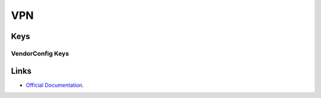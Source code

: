 .. _payloadtype-com.apple.vpn.managed:

VPN
===

.. pfmheader:: manifests/ac2/com.apple.vpn.managed manifest.plist

.. pfm:: manifests/ac2/com.apple.vpn.managed manifest.plist

Keys
----

.. pfmkey:: UserDefinedName manifests/ac2/com.apple.vpn.managed manifest.plist
.. pfmkey:: VPNType manifests/ac2/com.apple.vpn.managed manifest.plist
.. pfmkey:: VPNSubType manifests/ac2/com.apple.vpn.managed manifest.plist
.. pfmkey:: VendorConfig manifests/ac2/com.apple.vpn.managed manifest.plist

VendorConfig Keys
"""""""""""""""""

.. pfm:: manifests/ac2/com.apple.vpn.managed manifest.plist
    :key: VendorConfig

.. pfmkey:: Proxies manifests/ac2/com.apple.vpn.managed manifest.plist

.. pfm:: manifests/ac2/com.apple.vpn.managed manifest.plist
    :key: Proxies

.. pfmkey:: VPN manifests/ac2/com.apple.vpn.managed manifest.plist

.. pfm:: manifests/ac2/com.apple.vpn.managed manifest.plist
    :key: VPN

.. pfmkey:: PPP manifests/ac2/com.apple.vpn.managed manifest.plist

.. pfm:: manifests/ac2/com.apple.vpn.managed manifest.plist
    :key: PPP

.. pfmkey:: IPSec manifests/ac2/com.apple.vpn.managed manifest.plist

.. pfm:: manifests/ac2/com.apple.vpn.managed manifest.plist
    :key: IPSec

.. pfmkey:: EAP manifests/ac2/com.apple.vpn.managed manifest.plist

.. pfm:: manifests/ac2/com.apple.vpn.managed manifest.plist
    :key: EAP

.. pfmkey:: IPv4 manifests/ac2/com.apple.vpn.managed manifest.plist
.. pfmkey:: IKEv2 manifests/ac2/com.apple.vpn.managed manifest.plist

.. pfm:: manifests/ac2/com.apple.vpn.managed manifest.plist
    :key: IKEv2

.. pfmkey:: AlwaysOn manifests/ac2/com.apple.vpn.managed manifest.plist

.. pfm:: manifests/ac2/com.apple.vpn.managed manifest.plist
    :key: AlwaysOn

.. pfmkey:: DisconnectOnIdle manifests/ac2/com.apple.vpn.managed manifest.plist
.. pfmkey:: DisconnectOnIdleTimer manifests/ac2/com.apple.vpn.managed manifest.plist

Links
-----

- `Official Documentation <https://developer.apple.com/library/content/featuredarticles/iPhoneConfigurationProfileRef/Introduction/Introduction.html#//apple_ref/doc/uid/TP40010206-CH1-SW27>`_.

